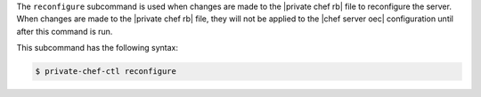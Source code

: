 .. The contents of this file are included in multiple topics.
.. This file describes a command or a sub-command for Knife.
.. This file should not be changed in a way that hinders its ability to appear in multiple documentation sets.


The ``reconfigure`` subcommand is used when changes are made to the |private chef rb| file to reconfigure the server. When changes are made to the |private chef rb| file, they will not be applied to the |chef server oec| configuration until after this command is run. 

This subcommand has the following syntax:

.. code-block:: bash

   $ private-chef-ctl reconfigure



